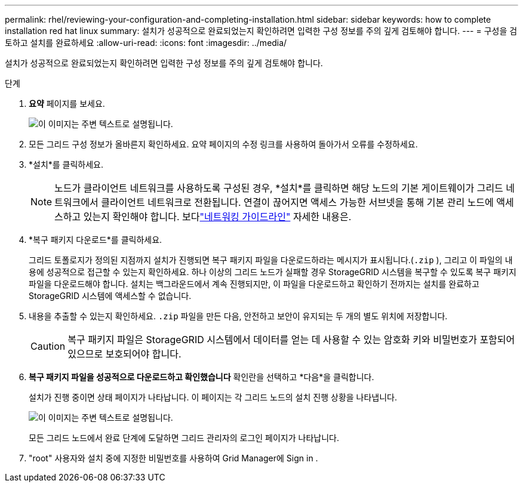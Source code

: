 ---
permalink: rhel/reviewing-your-configuration-and-completing-installation.html 
sidebar: sidebar 
keywords: how to complete installation red hat linux 
summary: 설치가 성공적으로 완료되었는지 확인하려면 입력한 구성 정보를 주의 깊게 검토해야 합니다. 
---
= 구성을 검토하고 설치를 완료하세요
:allow-uri-read: 
:icons: font
:imagesdir: ../media/


[role="lead"]
설치가 성공적으로 완료되었는지 확인하려면 입력한 구성 정보를 주의 깊게 검토해야 합니다.

.단계
. *요약* 페이지를 보세요.
+
image::../media/11_gmi_installer_summary_page.gif[이 이미지는 주변 텍스트로 설명됩니다.]

. 모든 그리드 구성 정보가 올바른지 확인하세요.  요약 페이지의 수정 링크를 사용하여 돌아가서 오류를 수정하세요.
. *설치*를 클릭하세요.
+

NOTE: 노드가 클라이언트 네트워크를 사용하도록 구성된 경우, *설치*를 클릭하면 해당 노드의 기본 게이트웨이가 그리드 네트워크에서 클라이언트 네트워크로 전환됩니다.  연결이 끊어지면 액세스 가능한 서브넷을 통해 기본 관리 노드에 액세스하고 있는지 확인해야 합니다. 보다link:../network/index.html["네트워킹 가이드라인"] 자세한 내용은.

. *복구 패키지 다운로드*를 클릭하세요.
+
그리드 토폴로지가 정의된 지점까지 설치가 진행되면 복구 패키지 파일을 다운로드하라는 메시지가 표시됩니다.(`.zip` ), 그리고 이 파일의 내용에 성공적으로 접근할 수 있는지 확인하세요.  하나 이상의 그리드 노드가 실패할 경우 StorageGRID 시스템을 복구할 수 있도록 복구 패키지 파일을 다운로드해야 합니다.  설치는 백그라운드에서 계속 진행되지만, 이 파일을 다운로드하고 확인하기 전까지는 설치를 완료하고 StorageGRID 시스템에 액세스할 수 없습니다.

. 내용을 추출할 수 있는지 확인하세요. `.zip` 파일을 만든 다음, 안전하고 보안이 유지되는 두 개의 별도 위치에 저장합니다.
+

CAUTION: 복구 패키지 파일은 StorageGRID 시스템에서 데이터를 얻는 데 사용할 수 있는 암호화 키와 비밀번호가 포함되어 있으므로 보호되어야 합니다.

. *복구 패키지 파일을 성공적으로 다운로드하고 확인했습니다* 확인란을 선택하고 *다음*을 클릭합니다.
+
설치가 진행 중이면 상태 페이지가 나타납니다.  이 페이지는 각 그리드 노드의 설치 진행 상황을 나타냅니다.

+
image::../media/12_gmi_installer_status_page.gif[이 이미지는 주변 텍스트로 설명됩니다.]

+
모든 그리드 노드에서 완료 단계에 도달하면 그리드 관리자의 로그인 페이지가 나타납니다.

. "root" 사용자와 설치 중에 지정한 비밀번호를 사용하여 Grid Manager에 Sign in .

